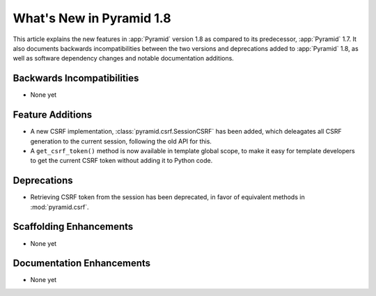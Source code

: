 What's New in Pyramid 1.8
=========================

This article explains the new features in :app:`Pyramid` version 1.8 as
compared to its predecessor, :app:`Pyramid` 1.7. It also documents backwards
incompatibilities between the two versions and deprecations added to
:app:`Pyramid` 1.8, as well as software dependency changes and notable
documentation additions.

Backwards Incompatibilities
---------------------------

- None yet

Feature Additions
-----------------

- A new CSRF implementation, :class:`pyramid.csrf.SessionCSRF` has been added,
  which deleagates all CSRF generation to the current session, following the old
  API for this.

- A ``get_csrf_token()`` method is now available in template global scope, to
  make it easy for template developers to get the current CSRF token without
  adding it to Python code.

Deprecations
------------

- Retrieving CSRF token from the session has been deprecated, in favor of
  equivalent methods in :mod:`pyramid.csrf`.

Scaffolding Enhancements
------------------------

- None yet

Documentation Enhancements
--------------------------

- None yet